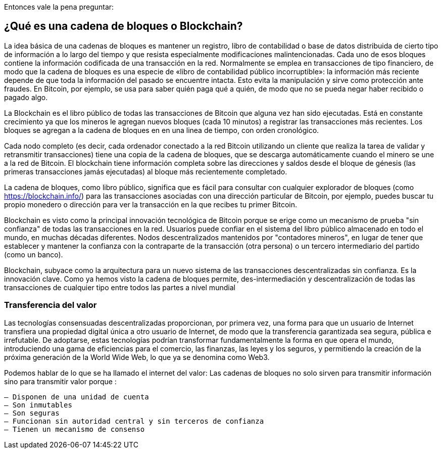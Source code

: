 Entonces vale la pena preguntar: 

== ¿Qué es una cadena de bloques o Blockchain?

La idea básica de una cadenas de bloques es mantener un registro, libro de contabilidad o base de datos distribuida de cierto tipo de información a lo largo del tiempo y que resista especialmente modificaciones malintencionadas. Cada uno de esos bloques contiene la información codificada de una transacción en la red. Normalmente se emplea en transacciones de tipo financiero, de modo que la cadena de bloques es una especie de «libro de contabilidad público incorruptible»: la información más reciente depende de que toda la información del pasado se encuentre intacta. Esto evita la manipulación y sirve como protección ante fraudes. En Bitcoin, por ejemplo, se usa para saber quién paga qué a quién, de modo que no se pueda negar haber recibido o pagado algo.

La Blockchain es el libro público de todas las transacciones de Bitcoin que alguna vez han sido ejecutadas. Está en constante crecimiento ya que los mineros le agregan nuevos bloques (cada 10 minutos) a registrar las transacciones más recientes. Los bloques se agregan a la cadena de bloques en en una linea de tiempo, con orden cronológico. 

Cada nodo completo (es decir, cada ordenador conectado a la red Bitcoin utilizando un cliente que realiza la tarea de validar y retransmitir transacciones) tiene una copia de la cadena de bloques, que se descarga automáticamente cuando el minero se une a la red de Bitcoin. El blockchain tiene información completa sobre las direcciones y saldos desde el bloque de génesis (las primeras transacciones jamás ejecutadas) al bloque más recientemente completado.

La cadena de bloques, como libro público,  significa que es fácil para consultar con cualquier explorador de bloques (como https://blockchain.info/) para las transacciones asociadas con una dirección particular de Bitcoin, por ejemplo, puedes buscar  tu propio monedero o dirección para ver la transacción en la que recibes  tu primer Bitcoin.

Blockchain es visto como la principal innovación tecnológica de Bitcoin porque se erige como un mecanismo de prueba "sin confianza" de todas las transacciones en la red. Usuarios puede confiar en el sistema del libro público almacenado en todo el mundo, en muchas décadas diferentes. Nodos descentralizados mantenidos por "contadores mineros", en lugar de tener que establecer y mantener la confianza con la contraparte de la transacción (otra persona) o un tercero intermediario del partido (como un banco).

Blockchain, subyace como la arquitectura para un nuevo sistema de las transacciones descentralizadas sin confianza. Es la innovación clave. Como ya hemos visto la cadena de bloques permite, des-intermediación y descentralización de todas las transacciones de cualquier tipo entre todos las partes a nivel mundial


=== Transferencia del valor

Las tecnologías consensuadas descentralizadas proporcionan, por primera vez, una forma para que un usuario de Internet transfiera una propiedad digital única a otro usuario de Internet, de modo que la transferencia garantizada sea segura, pública e irrefutable. De adoptarse, estas tecnologías podrían transformar fundamentalmente la forma en que opera el mundo, introduciendo una gama de eficiencias para el comercio, las finanzas, las leyes y los seguros, y permitiendo la creación de la próxima generación de la World Wide Web, lo que ya se denomina como Web3.

Podemos hablar de lo que se ha llamado el internet del valor: Las cadenas de bloques no solo sirven para transmitir información sino para transmitir valor porque :

 – Disponen de una unidad de cuenta
 – Son inmutables
 – Son seguras
 – Funcionan sin autoridad central y sin terceros de confianza
 – Tienen un mecanismo de consenso
